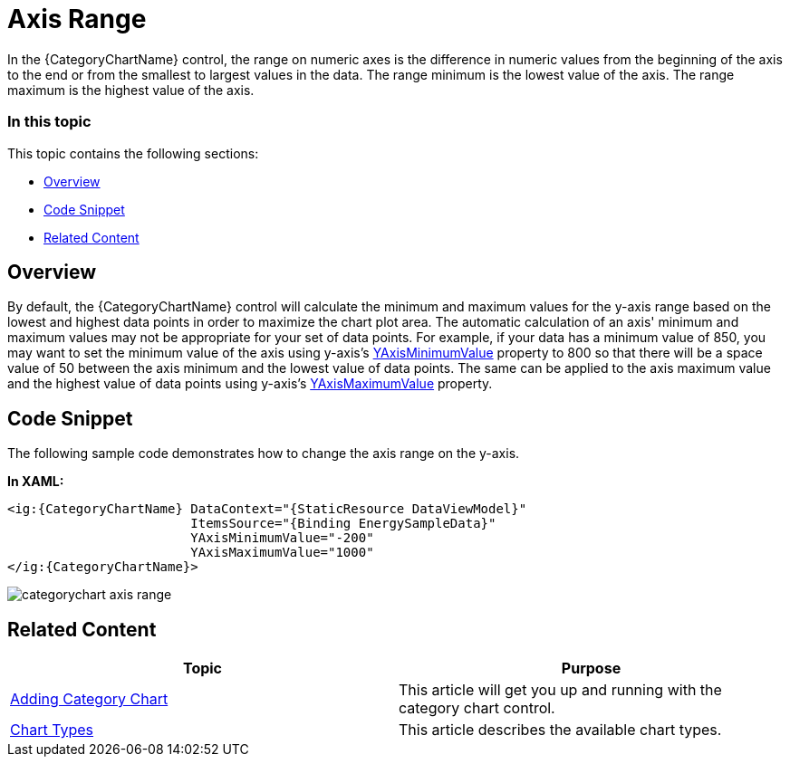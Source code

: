 ﻿////
|metadata|
{
    "name": "categorychart-configuring-axis-range",
    "controlName": ["{CategoryChartName}"],
    "tags": [],
    "buildFlags": []
}
|metadata|
////

= Axis Range

In the {CategoryChartName} control, the range on numeric axes is the difference in numeric values from the beginning of the axis to the end or from the smallest to largest values in the data. The range minimum is the lowest value of the axis. The range maximum is the highest value of the axis.

=== In this topic

This topic contains the following sections:

* <<overview,Overview>>
* <<codesnippet,Code Snippet>>
* <<RelatedContent,Related Content>>

[[overview]]
== Overview

By default, the {CategoryChartName} control will calculate the minimum and maximum values for the y-axis range based on the lowest and highest data points in order to maximize the chart plot area. The automatic calculation of an axis' minimum and maximum values may not be appropriate for your set of data points. For example, if your data has a minimum value of 850, you may want to set the minimum value of the axis using y-axis’s link:{CategoryChartLink}.{CategoryChartBase}{ApiProp}yAxisMinimumValue.html[YAxisMinimumValue] property to 800 so that there will be a space value of 50 between the axis minimum and the lowest value of data points. The same can be applied to the axis maximum value and the highest value of data points using y-axis’s link:{CategoryChartLink}.{CategoryChartBase}{ApiProp}yAxisMaximumValue.html[YAxisMaximumValue] property.

[[codesnippet]]
== Code Snippet
The following sample code demonstrates how to change the axis range on the y-axis.

*In XAML:*

[source,xaml]
----
<ig:{CategoryChartName} DataContext="{StaticResource DataViewModel}" 
                        ItemsSource="{Binding EnergySampleData}"
                        YAxisMinimumValue="-200"
                        YAxisMaximumValue="1000"
</ig:{CategoryChartName}>
----

image::images/categorychart_axis_range.png[]

[[RelatedContent]]

== Related Content

[options="header", cols="a,a"]

|====

|Topic|Purpose

| link:categorychart-walkthrough.html[Adding Category Chart]
|This article will get you up and running with the category chart control.

| link:categorychart-chart-types.html[Chart Types]
|This article describes the available chart types.